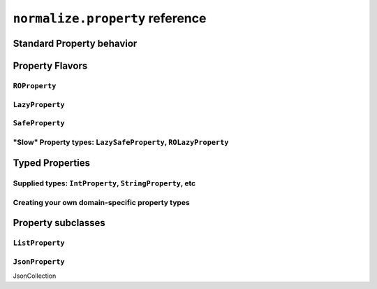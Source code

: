 
``normalize.property`` reference
================================

Standard Property behavior
--------------------------

Property Flavors
----------------

``ROProperty``
^^^^^^^^^^^^^^

``LazyProperty``
^^^^^^^^^^^^^^^^

``SafeProperty``
^^^^^^^^^^^^^^^^

"Slow" Property types: ``LazySafeProperty``, ``ROLazyProperty``
^^^^^^^^^^^^^^^^^^^^^^^^^^^^^^^^^^^^^^^^^^^^^^^^^^^^^^^^^^^^^^^

Typed Properties
----------------

Supplied types: ``IntProperty``, ``StringProperty``, etc
^^^^^^^^^^^^^^^^^^^^^^^^^^^^^^^^^^^^^^^^^^^^^^^^^^^^^^^^

Creating your own domain-specific property types
^^^^^^^^^^^^^^^^^^^^^^^^^^^^^^^^^^^^^^^^^^^^^^^^

Property subclasses
-------------------

``ListProperty``
^^^^^^^^^^^^^^^^

``JsonProperty``
^^^^^^^^^^^^^^^^

JsonCollection
